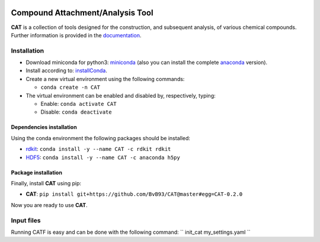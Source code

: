 
.. image:: https://travis-ci.org/BvB93/CAT.svg?branch=master
   :target: https://travis-ci.org/BvB93/CAT
.. image:: https://readthedocs.org/projects/cat/badge/?version=latest
   :target: https://cat.readthedocs.io/en/latest
.. image:: https://img.shields.io/badge/python-3.6-blue.svg
   :target: https://www.python.org

#################################
Compound Attachment/Analysis Tool
#################################

**CAT** is a collection of tools designed for the construction, and subsequent analysis, of various chemical compounds.
Further information is provided in the documentation_.

Installation
============

- Download miniconda for python3: miniconda_ (also you can install the complete anaconda_ version).

- Install according to: installConda_.

- Create a new virtual environment using the following commands:

  - ``conda create -n CAT``

- The virtual environment can be enabled and disabled by, respectively, typing:

  - Enable: ``conda activate CAT``

  - Disable: ``conda deactivate``


.. _dependecies:

Dependencies installation
-------------------------

Using the conda environment the following packages should be installed:

- rdkit_: ``conda install -y --name CAT -c rdkit rdkit``

- HDF5_: ``conda install -y --name CAT -c anaconda h5py``


.. _installation:

Package installation
--------------------
Finally, install **CAT** using pip:

- **CAT**: ``pip install git+https://github.com/BvB93/CAT@master#egg=CAT-0.2.0``

Now you are ready to use **CAT**.

Input files
============

Running CATF is easy and can be done with the following command:
`` init_cat my_settings.yaml ``

.. _yaml: https://yaml.org/
.. _documentation: https://cat.readthedocs.io/en/latest/
.. _miniconda: http://conda.pydata.org/miniconda.html
.. _anaconda: https://www.continuum.io/downloads
.. _installConda: https://docs.anaconda.com/anaconda/install/
.. _HDF5: http://www.h5py.org/
.. _here: https://www.python.org/downloads/
.. _rdkit: http://www.rdkit.org
.. _PLAMS: https://github.com/SCM-NV/PLAMS
.. _QMFlows: https://github.com/SCM-NV/qmflows
.. _example: https://github.com/BvB93/CAT/tree/master/examples
